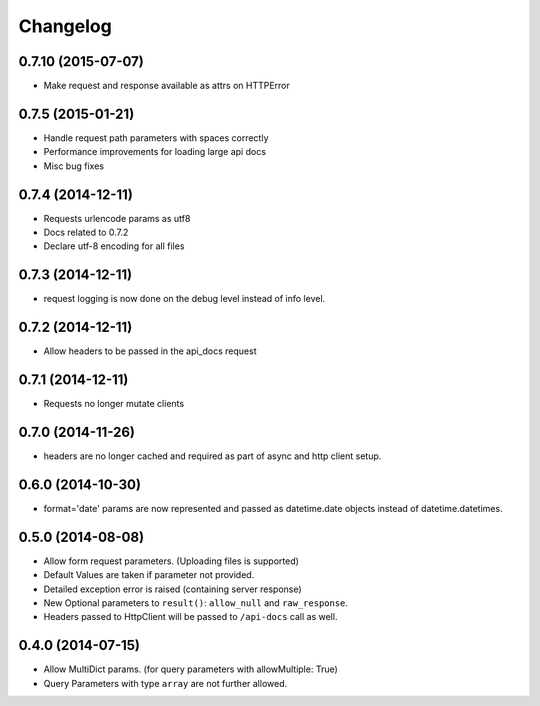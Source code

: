 Changelog
=========
0.7.10 (2015-07-07)
++++++++++++++++++
* Make request and response available as attrs on HTTPError

0.7.5 (2015-01-21)
++++++++++++++++++
* Handle request path parameters with spaces correctly
* Performance improvements for loading large api docs
* Misc bug fixes

0.7.4 (2014-12-11)
++++++++++++++++++
* Requests urlencode params as utf8
* Docs related to 0.7.2
* Declare utf-8 encoding for all files

0.7.3 (2014-12-11)
++++++++++++++++++
* request logging is now done on the debug level instead of
  info level.

0.7.2 (2014-12-11)
++++++++++++++++++
* Allow headers to be passed in the api_docs request

0.7.1 (2014-12-11)
++++++++++++++++++
* Requests no longer mutate clients


0.7.0 (2014-11-26)
++++++++++++++++++
* headers are no longer cached and required as part of async and
  http client setup.

0.6.0 (2014-10-30)
++++++++++++++++++
* format='date' params are now represented and passed as
  datetime.date objects instead of datetime.datetimes.

0.5.0 (2014-08-08)
++++++++++++++++++

* Allow form request parameters. (Uploading files is supported)
* Default Values are taken if parameter not provided.
* Detailed exception error is raised (containing server response)
* New Optional parameters to ``result()``: ``allow_null`` and ``raw_response``.
* Headers passed to HttpClient will be passed to ``/api-docs`` call as well.

0.4.0 (2014-07-15)
++++++++++++++++++

* Allow MultiDict params. (for query parameters with allowMultiple: True)
* Query Parameters with type ``array`` are not further allowed.
